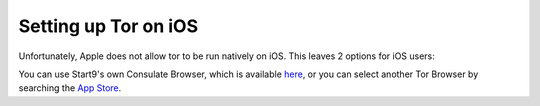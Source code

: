 .. _tor-ios:

*********************
Setting up Tor on iOS
*********************

Unfortunately, Apple does not allow tor to be run natively on iOS. This leaves 2 options for iOS users:

You can use Start9's own Consulate Browser, which is available `here <https://apps.apple.com/us/app/start9-consulate-browser/id1528124570>`_, or you can select another Tor Browser by searching the `App Store <https://www.apple.com/us/search/onion-browser?src=serp>`_.
